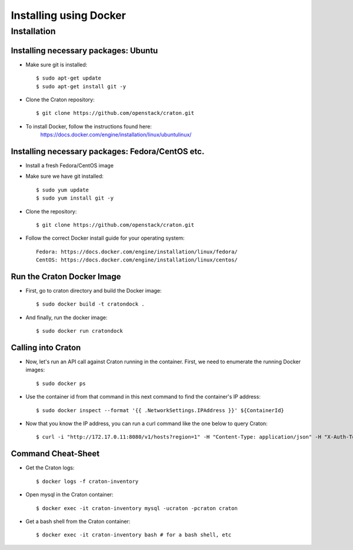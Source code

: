 
=====================================================
Installing using Docker
=====================================================

Installation
============

--------------------------------------------
Installing necessary packages: Ubuntu
--------------------------------------------


* Make sure git is installed::

    $ sudo apt-get update
    $ sudo apt-get install git -y

* Clone the Craton repository::

    $ git clone https://github.com/openstack/craton.git

* To install Docker, follow the instructions found here:
	https://docs.docker.com/engine/installation/linux/ubuntulinux/


--------------------------------------------------------
Installing necessary packages: Fedora/CentOS etc. 
--------------------------------------------------------


* Install a fresh Fedora/CentOS image

* Make sure we have git installed::

    $ sudo yum update
    $ sudo yum install git -y

* Clone the repository::

    $ git clone https://github.com/openstack/craton.git

* Follow the correct Docker install guide for your operating system::

    Fedora: https://docs.docker.com/engine/installation/linux/fedora/
    CentOS: https://docs.docker.com/engine/installation/linux/centos/


--------------------------------------------------------
Run the Craton Docker Image
--------------------------------------------------------

* First, go to craton directory and build the Docker image::

    $ sudo docker build -t cratondock .

* And finally, run the docker image::

    $ sudo docker run cratondock


-------------------
Calling into Craton
-------------------

* Now, let's run an API call against Craton running in the container. First, we need to enumerate the running Docker images::

    $ sudo docker ps

* Use the container id from that command in this next command to find the container's IP address::

    $ sudo docker inspect --format '{{ .NetworkSettings.IPAddress }}' ${ContainerId}

* Now that you know the IP address, you can run a curl command like the one below to query Craton::

	$ curl -i "http://172.17.0.11:8080/v1/hosts?region=1" -H "Content-Type: application/json" -H "X-Auth-Token: demo" -H "X-Auth-User: demo" -H "X-Auth-Project: 1"



---------------------
Command Cheat-Sheet
---------------------

* Get the Craton logs::

    $ docker logs -f craton-inventory

* Open mysql in the Craton container::

    $ docker exec -it craton-inventory mysql -ucraton -pcraton craton

* Get a bash shell from the Craton container::

    $ docker exec -it craton-inventory bash # for a bash shell, etc
	 


